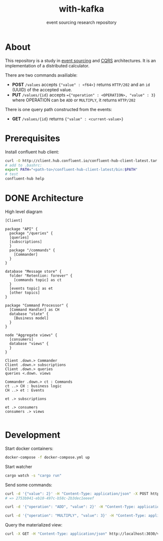 #+TITLE:    with-kafka
#+SUBTITLE: event sourcing research repository

* About
This repository is a study in [[https://martinfowler.com/eaaDev/EventSourcing.html][event sourcing]] and [[https://martinfowler.com/bliki/CQRS.html][CQRS]] architectures.
It is an implementation of a distributed calculator.

There are two commands availiable:

- *POST* ~/values~ accepts ~{"value" : <f64>}~ returns =HTTP/202= and an =id= (UUID) of the accepted value.
- *PUT* ~/values/{id}~ accepts ~={"operation" : <OPERATION>, "value" : 3}~ where OPERATION can be =ADD= or =MULTIPLY=, it returns =HTTP/202=

There is one query path constructed from the events:
- *GET* ~/values/{id}~ returns ~{"value" : <current-value>}~

* Prerequisites
Install confluent hub client:

#+BEGIN_SRC bash
curl -O http://client.hub.confluent.io/confluent-hub-client-latest.tar.gz
# add to .bashrc:
export PATH="<path-to>/confluent-hub-client-latest/bin:$PATH"
# test
confluent-hub help
#+END_SRC

* DONE Architecture

#+CAPTION: High level diagram
#+LABEL: fig:high-level-architecture-diagram
#+ATTR_LATEX: :placement [th]
#+begin_src plantuml :file architecture_diagram.png
[Client]

package "API" {
  package "/queries" {
  [queries]
  [subscriptions]
  }
  package "/commands" {
    [Commander]
  }
}

database "Message store" {
  folder "Retention: forever" {
    [commands topic] as ct
  }  
  [events topic] as et
  [other topics]
}

package "Command Processor" {
  [Command Handler] as CH
  database "state" {
    [Business model]
  }
}

node "Aggregate views" {
  [consumers]
  database "views" {
  }
}

Client .down.> Commander
Client .down.> subscriptions
Client .down.> queries
queries <.down. views

Commander .down.> ct : Commands 
ct ..> CH : business logic
CH ..> et : Events

et .> subscriptions

et .> consumers
consumers .> views

#+end_src

#+RESULTS: fig:high-level-architecture-diagram
[[file:architecture_diagram.png]]

#+RESULTS: fig:example-fig
[[file:system_architecture.png]]

* Development

Start docker containers:

#+BEGIN_SRC bash
docker-compose -f docker-compose.yml up
#+END_SRC

Start watcher

#+BEGIN_SRC bash
cargo watch -s "cargo run"
#+END_SRC

Send some commands:

#+BEGIN_SRC bash
curl -d '{"value": 2}' -H "Content-Type: application/json" -X POST http://localhost:3030/values
# => 2753b941-eb10-497c-b58c-2b3dec1eeeef
#+END_SRC

#+BEGIN_SRC bash
curl -d '{"operation": "ADD", "value": 2}' -H "Content-Type: application/json" -X PUT http://localhost:3030/values/2753b941-eb10-497c-b58c-2b3dec1eeeef

curl -d '{"operation": "MULTIPLY", "value": 3}' -H "Content-Type: application/json" -X PUT http://localhost:3030/values/2753b941-eb10-497c-b58c-2b3dec1eeeef
#+END_SRC


Query the materialized view:

#+BEGIN_SRC bash
curl -X GET -H "Content-Type: application/json" http://localhost:3030/values/2753b941-eb10-497c-b58c-2b3dec1eeeef
#+END_SRC
